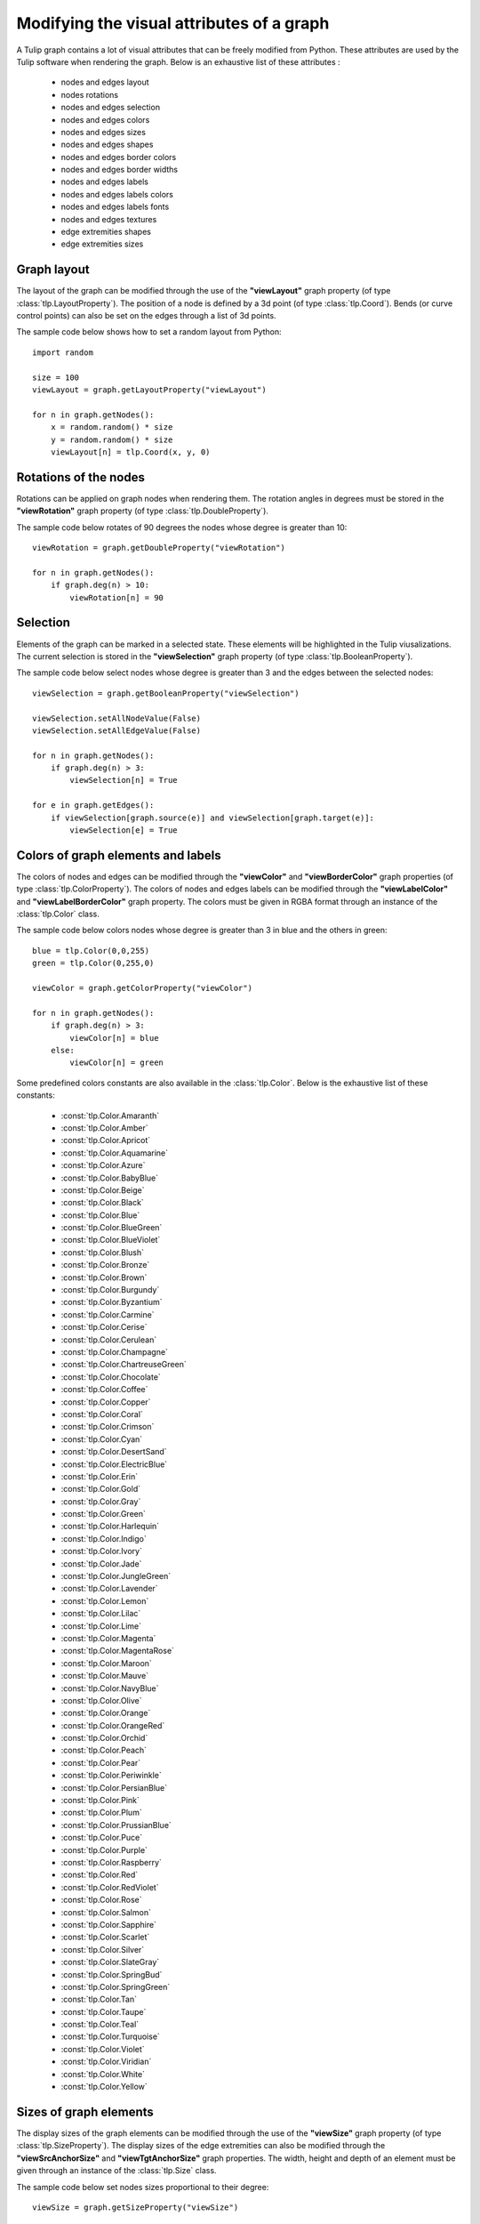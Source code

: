 .. py:currentmodule:: tulip

Modifying the visual attributes of a graph
==========================================

A Tulip graph contains a lot of visual attributes that can be freely
modified from Python. These attributes are used by the Tulip software
when rendering the graph. Below is an exhaustive list of these attributes :

    * nodes and edges layout
    * nodes rotations
    * nodes and edges selection
    * nodes and edges colors
    * nodes and edges sizes
    * nodes and edges shapes
    * nodes and edges border colors
    * nodes and edges border widths
    * nodes and edges labels
    * nodes and edges labels colors
    * nodes and edges labels fonts
    * nodes and edges textures
    * edge extremities shapes
    * edge extremities sizes

.. _graph-layout:

Graph layout
------------

The layout of the graph can be modified through the use of the **"viewLayout"** graph property (of type :class:`tlp.LayoutProperty`).
The position of a node is defined by a 3d point (of type :class:`tlp.Coord`). Bends (or curve control points) can also be set
on the edges through a list of 3d points.

The sample code below shows how to set a random layout from Python::

    import random

    size = 100
    viewLayout = graph.getLayoutProperty("viewLayout")

    for n in graph.getNodes():
        x = random.random() * size
        y = random.random() * size
        viewLayout[n] = tlp.Coord(x, y, 0)

.. _nodes-rotations:

Rotations of the nodes
-----------------------

Rotations can be applied on graph nodes when rendering them. The rotation angles in degrees
must be stored in the **"viewRotation"** graph property (of type :class:`tlp.DoubleProperty`).

The sample code below rotates of 90 degrees the nodes whose degree is greater than 10::

    viewRotation = graph.getDoubleProperty("viewRotation")

    for n in graph.getNodes():
        if graph.deg(n) > 10:
            viewRotation[n] = 90

.. _graph-selection:

Selection
----------

Elements of the graph can be marked in a selected state. These elements will be highlighted in the Tulip viusalizations.
The current selection is stored in the **"viewSelection"** graph property (of type :class:`tlp.BooleanProperty`).

The sample code below select nodes whose degree is greater than 3 and the edges between the selected nodes::

    viewSelection = graph.getBooleanProperty("viewSelection")

    viewSelection.setAllNodeValue(False)
    viewSelection.setAllEdgeValue(False)

    for n in graph.getNodes():
        if graph.deg(n) > 3:
            viewSelection[n] = True

    for e in graph.getEdges():
        if viewSelection[graph.source(e)] and viewSelection[graph.target(e)]:
            viewSelection[e] = True

.. _graph-colors:

Colors of graph elements and labels
------------------------------------

The colors of nodes and edges can be modified through the **"viewColor"** and **"viewBorderColor"** graph properties (of type :class:`tlp.ColorProperty`).
The colors of nodes and edges labels can be modified through the **"viewLabelColor"** and **"viewLabelBorderColor"** graph property.
The colors must be given in RGBA format through an instance of the :class:`tlp.Color` class.

The sample code below colors nodes whose degree is greater than 3 in blue and the others in green::

    blue = tlp.Color(0,0,255)
    green = tlp.Color(0,255,0)

    viewColor = graph.getColorProperty("viewColor")

    for n in graph.getNodes():
        if graph.deg(n) > 3:
            viewColor[n] = blue
        else:
            viewColor[n] = green

Some predefined colors constants are also available in the :class:`tlp.Color`. Below is the exhaustive list of these constants:

    * :const:`tlp.Color.Amaranth`
    * :const:`tlp.Color.Amber`
    * :const:`tlp.Color.Apricot`
    * :const:`tlp.Color.Aquamarine`
    * :const:`tlp.Color.Azure`
    * :const:`tlp.Color.BabyBlue`
    * :const:`tlp.Color.Beige`
    * :const:`tlp.Color.Black`
    * :const:`tlp.Color.Blue`
    * :const:`tlp.Color.BlueGreen`
    * :const:`tlp.Color.BlueViolet`
    * :const:`tlp.Color.Blush`
    * :const:`tlp.Color.Bronze`
    * :const:`tlp.Color.Brown`
    * :const:`tlp.Color.Burgundy`
    * :const:`tlp.Color.Byzantium`
    * :const:`tlp.Color.Carmine`
    * :const:`tlp.Color.Cerise`
    * :const:`tlp.Color.Cerulean`
    * :const:`tlp.Color.Champagne`
    * :const:`tlp.Color.ChartreuseGreen`
    * :const:`tlp.Color.Chocolate`
    * :const:`tlp.Color.Coffee`
    * :const:`tlp.Color.Copper`
    * :const:`tlp.Color.Coral`
    * :const:`tlp.Color.Crimson`
    * :const:`tlp.Color.Cyan`
    * :const:`tlp.Color.DesertSand`
    * :const:`tlp.Color.ElectricBlue`
    * :const:`tlp.Color.Erin`
    * :const:`tlp.Color.Gold`
    * :const:`tlp.Color.Gray`
    * :const:`tlp.Color.Green`
    * :const:`tlp.Color.Harlequin`
    * :const:`tlp.Color.Indigo`
    * :const:`tlp.Color.Ivory`
    * :const:`tlp.Color.Jade`
    * :const:`tlp.Color.JungleGreen`
    * :const:`tlp.Color.Lavender`
    * :const:`tlp.Color.Lemon`
    * :const:`tlp.Color.Lilac`
    * :const:`tlp.Color.Lime`
    * :const:`tlp.Color.Magenta`
    * :const:`tlp.Color.MagentaRose`
    * :const:`tlp.Color.Maroon`
    * :const:`tlp.Color.Mauve`
    * :const:`tlp.Color.NavyBlue`
    * :const:`tlp.Color.Olive`
    * :const:`tlp.Color.Orange`
    * :const:`tlp.Color.OrangeRed`
    * :const:`tlp.Color.Orchid`
    * :const:`tlp.Color.Peach`
    * :const:`tlp.Color.Pear`
    * :const:`tlp.Color.Periwinkle`
    * :const:`tlp.Color.PersianBlue`
    * :const:`tlp.Color.Pink`
    * :const:`tlp.Color.Plum`
    * :const:`tlp.Color.PrussianBlue`
    * :const:`tlp.Color.Puce`
    * :const:`tlp.Color.Purple`
    * :const:`tlp.Color.Raspberry`
    * :const:`tlp.Color.Red`
    * :const:`tlp.Color.RedViolet`
    * :const:`tlp.Color.Rose`
    * :const:`tlp.Color.Salmon`
    * :const:`tlp.Color.Sapphire`
    * :const:`tlp.Color.Scarlet`
    * :const:`tlp.Color.Silver`
    * :const:`tlp.Color.SlateGray`
    * :const:`tlp.Color.SpringBud`
    * :const:`tlp.Color.SpringGreen`
    * :const:`tlp.Color.Tan`
    * :const:`tlp.Color.Taupe`
    * :const:`tlp.Color.Teal`
    * :const:`tlp.Color.Turquoise`
    * :const:`tlp.Color.Violet`
    * :const:`tlp.Color.Viridian`
    * :const:`tlp.Color.White`
    * :const:`tlp.Color.Yellow`

.. _graph-sizes:

Sizes of graph elements
------------------------

The display sizes of the graph elements can be modified through the use of the **"viewSize"** graph property (of type :class:`tlp.SizeProperty`).
The display sizes of the edge extremities can also be modified through the **"viewSrcAnchorSize"** and **"viewTgtAnchorSize"** graph properties.
The width, height and depth of an element must be given through an instance of the :class:`tlp.Size` class.

The sample code below set nodes sizes proportional to their degree::

    viewSize = graph.getSizeProperty("viewSize")

    baseSize = tlp.Size(1,1,1)

    for n in graph.getNodes():
        viewSize[n] = baseSize * (graph.deg(n) + 1)

.. _graph-shapes:

Shapes of graph elements
-------------------------

The shape of nodes and edges can be modified through the use of the **"viewShape"** graph property (of type :class:`tlp.IntegerProperty`).
Some predefined constants are available for code readability (shapes are defined by integers in Tulip).

Below is the exhaustive list of the constants for nodes shapes:

    * :const:`tlp.NodeShape.Billboard`
    * :const:`tlp.NodeShape.ChristmasTree`
    * :const:`tlp.NodeShape.Circle`
    * :const:`tlp.NodeShape.Cone`
    * :const:`tlp.NodeShape.Cross`
    * :const:`tlp.NodeShape.Cube`
    * :const:`tlp.NodeShape.CubeOutlined`
    * :const:`tlp.NodeShape.CubeOutlinedTransparent`
    * :const:`tlp.NodeShape.Cylinder`
    * :const:`tlp.NodeShape.Diamond`
    * :const:`tlp.NodeShape.GlowSphere`
    * :const:`tlp.NodeShape.HalfCylinder`
    * :const:`tlp.NodeShape.Hexagon`
    * :const:`tlp.NodeShape.Pentagon`
    * :const:`tlp.NodeShape.Ring`
    * :const:`tlp.NodeShape.RoundedBox`
    * :const:`tlp.NodeShape.Sphere`
    * :const:`tlp.NodeShape.Square`
    * :const:`tlp.NodeShape.Star`
    * :const:`tlp.NodeShape.Triangle`
    * :const:`tlp.NodeShape.Window`

Below is the exhaustive list of the constants for edges shapes:

    * :const:`tlp.EdgeShape.Polyline`
    * :const:`tlp.EdgeShape.BezierCurve`
    * :const:`tlp.EdgeShape.CatmullRomCurve`
    * :const:`tlp.EdgeShape.CubicBSplineCurve`

The shape of the edge extremities can also be modified through the **"viewSrcAnchorShape"** and **"viewTgtAnchorShape"** graph properties.
Constants are also available for code readability, here is the exhaustive list :

    * :const:`tlp.EdgeExtremityShape.None`
    * :const:`tlp.EdgeExtremityShape.Arrow`
    * :const:`tlp.EdgeExtremityShape.Circle`
    * :const:`tlp.EdgeExtremityShape.Cone`
    * :const:`tlp.EdgeExtremityShape.Cross`
    * :const:`tlp.EdgeExtremityShape.Cube`
    * :const:`tlp.EdgeExtremityShape.CubeOutlinedTransparent`
    * :const:`tlp.EdgeExtremityShape.Cylinder`
    * :const:`tlp.EdgeExtremityShape.Diamond`
    * :const:`tlp.EdgeExtremityShape.GlowSphere`
    * :const:`tlp.EdgeExtremityShape.HalfCylinder`
    * :const:`tlp.EdgeExtremityShape.Hexagon`
    * :const:`tlp.EdgeExtremityShape.Pentagon`
    * :const:`tlp.EdgeExtremityShape.Ring`
    * :const:`tlp.EdgeExtremityShape.Sphere`
    * :const:`tlp.EdgeExtremityShape.Square`
    * :const:`tlp.EdgeExtremityShape.Star`

The sample code below set the shape of the selected nodes to a circle::

    viewShape = graph.getIntegerProperty("viewShape")
    viewSelection = graph.getBooleanProperty("viewSelection")

    for n in graph.getNodes():
        if viewSelection[n]:
            viewShape[n] = tlp.NodeShape.Circle

.. _graph-labels:

Labels of graph elements
------------------------

The labels associated to graph elements can modified through the **"viewLabel"** graph property (of type :class:`tlp.StringProperty`).
The font used to render the labels can be modified through the **"viewFont"** graph property (of type :class:`tlp.StringProperty`).
A font is described by a path to a TrueType font file (.ttf).

The sample code below labels nodes according to their id::

    viewLabel = graph.getStringProperty("viewLabel")

    for n in graph.getNodes():
        viewLabel[n] = "Node " + str(n.id)


The position of the label relative to the associated elements can also be modified through the **"viewLabelPosition"** graph property (of type :class:`tlp.IntegerProperty`).
Constants are defined for code readability, below is the exhaustive list:

    * :const:`tlp.LabelPosition.Center`
    * :const:`tlp.LabelPosition.Top`
    * :const:`tlp.LabelPosition.Bottom`
    * :const:`tlp.LabelPosition.Left`
    * :const:`tlp.LabelPosition.Right`

.. _borders-widths:

Border width of graph elements and labels
------------------------------------------

The border width of graph elements can be modified through the **"viewBorderWidth"** graph property (of type :class:`tlp.DoubleProperty`).
The border width of graph elements labels can be modified through the **"viewLabelBorderWidth"** graph property (of type :class:`tlp.DoubleProperty`).
The width is defined by a floating point value.

.. _graph-textures:

Applying a texture to nodes or edges
-------------------------------------

A texture can be applied when Tulip renders the graph elements. Setting a texture to graph elements can be done through
the **"viewTexture"** graph property (of type :class:`tlp.StringProperty`).
A texture is described by a path to an image file. Note that the image must have the same width and height for
correct texture loading.
